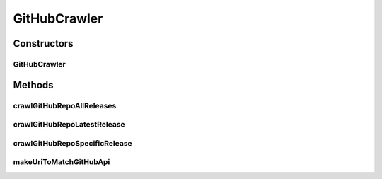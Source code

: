 .. java:import:: com.fasterxml.jackson.databind DeserializationFeature

.. java:import:: com.fasterxml.jackson.databind JsonNode

.. java:import:: com.fasterxml.jackson.databind ObjectMapper

.. java:import:: io.github.ust.mico.core.model MicoService

.. java:import:: io.github.ust.mico.core.model MicoServiceCrawlingOrigin

.. java:import:: lombok.extern.slf4j Slf4j

.. java:import:: org.springframework.boot.web.client RestTemplateBuilder

.. java:import:: org.springframework.http ResponseEntity

.. java:import:: org.springframework.web.client RestTemplate

.. java:import:: java.io IOException

.. java:import:: java.util ArrayList

.. java:import:: java.util List

GitHubCrawler
=============

.. java:package:: io.github.ust.mico.core.service
   :noindex:

.. java:type:: @Slf4j public class GitHubCrawler

Constructors
------------
GitHubCrawler
^^^^^^^^^^^^^

.. java:constructor:: public GitHubCrawler(RestTemplateBuilder restTemplateBuilder)
   :outertype: GitHubCrawler

Methods
-------
crawlGitHubRepoAllReleases
^^^^^^^^^^^^^^^^^^^^^^^^^^

.. java:method:: public List<MicoService> crawlGitHubRepoAllReleases(String uri)
   :outertype: GitHubCrawler

crawlGitHubRepoLatestRelease
^^^^^^^^^^^^^^^^^^^^^^^^^^^^

.. java:method:: public MicoService crawlGitHubRepoLatestRelease(String uri)
   :outertype: GitHubCrawler

crawlGitHubRepoSpecificRelease
^^^^^^^^^^^^^^^^^^^^^^^^^^^^^^

.. java:method:: public MicoService crawlGitHubRepoSpecificRelease(String uri, String version)
   :outertype: GitHubCrawler

makeUriToMatchGitHubApi
^^^^^^^^^^^^^^^^^^^^^^^

.. java:method:: public String makeUriToMatchGitHubApi(String uri)
   :outertype: GitHubCrawler

